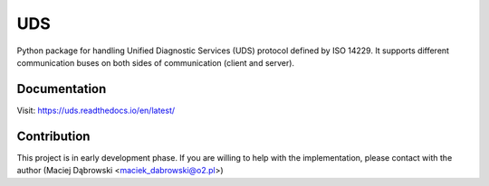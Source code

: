 *****
UDS
*****

.. image:: https://readthedocs.org/projects/uds/badge/?version=latest
   :target: https://uds.readthedocs.io/
   :alt: Documentation

Python package for handling Unified Diagnostic Services (UDS) protocol defined by ISO 14229.
It supports different communication buses on both sides of communication (client and server).


Documentation
=============
Visit: https://uds.readthedocs.io/en/latest/


Contribution
============
This project is in early development phase. If you are willing to help with the implementation, please contact with
the author (Maciej Dąbrowski <maciek_dabrowski@o2.pl>)

